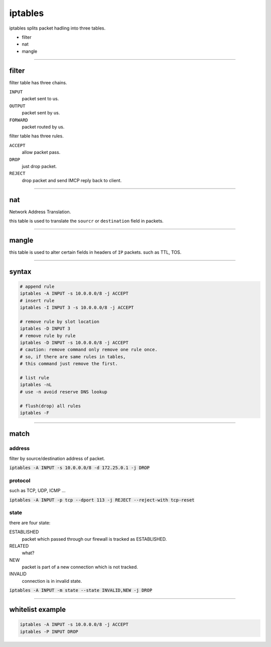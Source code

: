 ==========
 iptables
==========

iptables splits packet hadling into three tables.

+ filter
+ nat
+ mangle

-------------------------------------------------------------------------------

filter
=======

filter table has three chains.

``INPUT``
    packet sent to us.

``OUTPUT``
    packet sent by us.

``FORWARD``
    packet routed by us.


filter table has three rules.

``ACCEPT``
    allow packet pass.

``DROP``
    just drop packet.

``REJECT``
    drop packet and send IMCP reply back to client.

-------------------------------------------------------------------------------

nat
====

Network Address Translation.

this table is used to translate the ``sourcr`` or ``destination`` field
in packets.

-------------------------------------------------------------------------------

mangle
=======

this table is used to alter certain fields in headers of ``IP`` packets.
such as TTL, TOS.

-------------------------------------------------------------------------------

syntax
=======

.. code::

    # append rule
    iptables -A INPUT -s 10.0.0.0/8 -j ACCEPT
    # insert rule
    iptables -I INPUT 3 -s 10.0.0.0/8 -j ACCEPT

    # remove rule by slot location
    iptables -D INPUT 3
    # remove rule by rule
    iptables -D INPUT -s 10.0.0.0/8 -j ACCEPT
    # caution: remove command only remove one rule once.
    # so, if there are same rules in tables,
    # this command just remove the first.

    # list rule
    iptables -nL
    # use -n avoid reserve DNS lookup

    # flush(drop) all rules
    iptables -F

-------------------------------------------------------------------------------

match
======

address
--------

filter by source/destination address of packet.

:code:`iptables -A INPUT -s 10.0.0.0/8 -d 172.25.0.1 -j DROP`


protocol
---------

such as TCP, UDP, ICMP ...

:code:`iptables -A INPUT -p tcp --dport 113 -j REJECT --reject-with tcp-reset`


state
------

there are four state:

ESTABLISHED
    packet which passed through our firewall is tracked as ESTABLISHED.

RELATED
    what?

NEW
    packet is part of a new connection which is not tracked.

INVALID
    connection is in invalid state.


:code:`iptables -A INPUT -m state --state INVALID,NEW -j DROP`

-------------------------------------------------------------------------------

whitelist example
==================

.. code::

    iptables -A INPUT -s 10.0.0.0/8 -j ACCEPT
    iptables -P INPUT DROP

